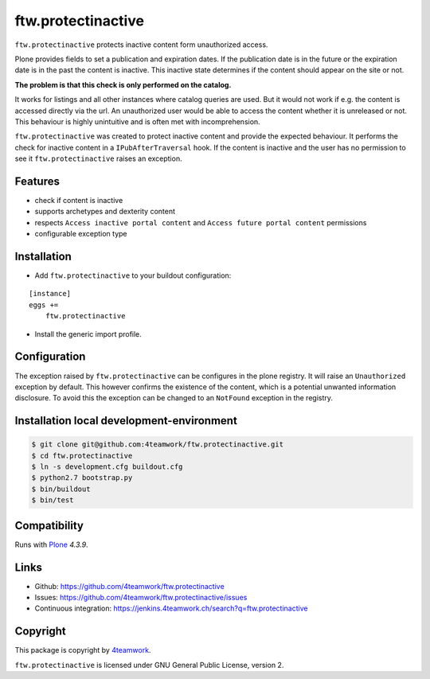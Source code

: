 ftw.protectinactive
===================

``ftw.protectinactive`` protects inactive content form unauthorized access.

Plone provides fields to set a publication and expiration dates.
If the publication date is in the future or the expiration date is in the past the content is inactive.
This inactive state determines if the content should appear on the site or not.

**The problem is that this check is only performed on the catalog.**

It works for listings and all other instances where catalog queries are used.
But it would not work if e.g. the content is accessed directly via the url.
An unauthorized user would be able to access the content whether it is unreleased or not.
This behaviour is highly unintuitive and is often met with incomprehension.

``ftw.protectinactive`` was created to protect inactive content and provide the expected behaviour.
It performs the check for inactive content in a ``IPubAfterTraversal`` hook.
If the content is inactive and the user has no permission to see it ``ftw.protectinactive``
raises an exception.


Features
--------
* check if content is inactive
* supports archetypes and dexterity content
* respects ``Access inactive portal content`` and ``Access future portal content`` permissions
* configurable exception type


Installation
------------
- Add ``ftw.protectinactive`` to your buildout configuration:

::

    [instance]
    eggs +=
        ftw.protectinactive

- Install the generic import profile.


Configuration
-------------

The exception raised by ``ftw.protectinactive`` can be configures in the plone registry.
It will raise an ``Unauthorized`` exception by default. This however confirms the
existence of the content, which is a potential unwanted information disclosure.
To avoid this the exception can be changed to an ``NotFound`` exception in the registry.


Installation local development-environment
------------------------------------------

.. code:: bash

    $ git clone git@github.com:4teamwork/ftw.protectinactive.git
    $ cd ftw.protectinactive
    $ ln -s development.cfg buildout.cfg
    $ python2.7 bootstrap.py
    $ bin/buildout
    $ bin/test



Compatibility
-------------

Runs with `Plone <http://www.plone.org/>`_ `4.3.9`.


Links
-----

- Github: https://github.com/4teamwork/ftw.protectinactive
- Issues: https://github.com/4teamwork/ftw.protectinactive/issues
- Continuous integration: https://jenkins.4teamwork.ch/search?q=ftw.protectinactive

Copyright
---------

This package is copyright by `4teamwork <http://www.4teamwork.ch/>`_.

``ftw.protectinactive`` is licensed under GNU General Public License, version 2.
